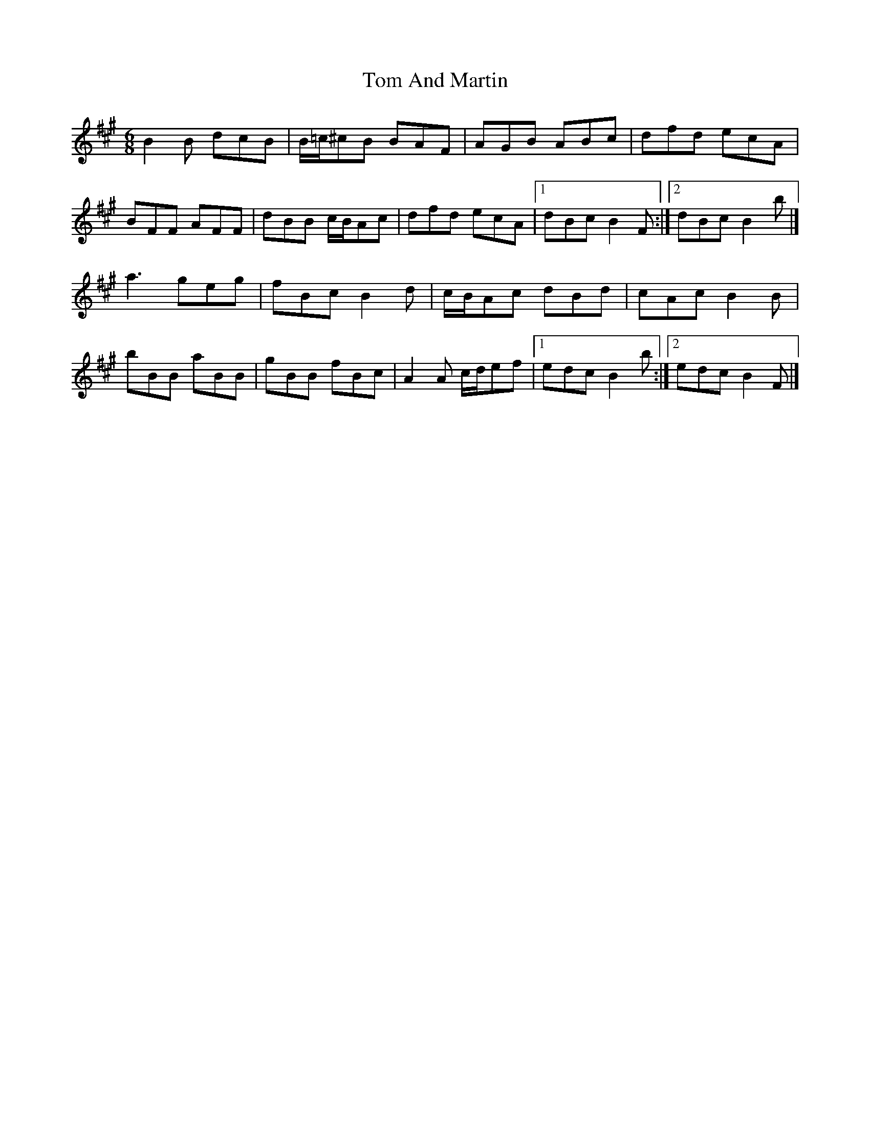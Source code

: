 X: 1
T: Tom And Martin
Z: f
S: https://thesession.org/tunes/13879#setting24931
R: jig
M: 6/8
L: 1/8
K: Bdor
B2 B dcB | /B/=c/^cB BAF| AGB ABc | dfd ecA|
BFF AFF| dBB /c/B/Ac | dfd ecA|[1 dBc B2 F :|] [2dBc B2 b|]
a3 geg| fBc B2 d| /c/B/Ac dBd| cAc B2 B|
bBB aBB | gBB fBc| A2 A /c/d/ef |[1edc B2 b:|] [2 edc B2 F|]
